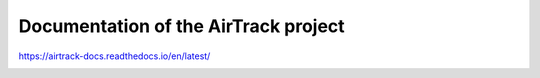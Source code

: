 Documentation of the AirTrack project
=======================================

https://airtrack-docs.readthedocs.io/en/latest/

.. image:: https://readthedocs.org/projects/airtrack-docs/badge/?version=latest
    :target: https://airtrack-docs.readthedocs.io/en/latest/?badge=latest
    :alt: Documentation Status